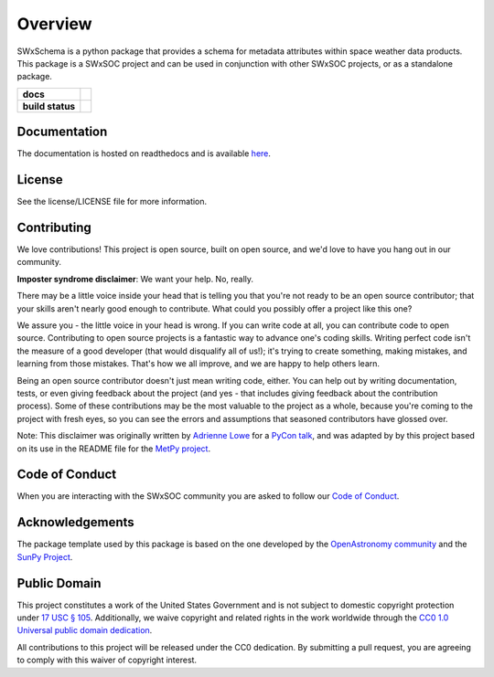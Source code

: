 ========
Overview
========

SWxSchema is a python package that provides a schema for metadata attributes within space weather data products.
This package is a SWxSOC project and can be used in conjunction with other SWxSOC projects, or as a standalone package. 

.. start-badges

.. list-table::
    :stub-columns: 1

    * - docs
      - |docs| |readthedocs|
    * - build status
      - |testing| |codestyle| |coverage|

.. |docs| image:: https://github.com/swxsoc/swxschema/actions/workflows/docs.yml/badge.svg
    :target: https://github.com/swxsoc/swxschema/actions/workflows/docs.yml
    :alt: Documentation Build Status

.. |testing| image:: https://github.com/swxsoc/swxschema/actions/workflows/testing.yml/badge.svg
    :target: https://github.com/swxsoc/swxschema/actions/workflows/testing.yml
    :alt: Build Status

.. |codestyle| image:: https://github.com/swxsoc/swxschema/actions/workflows/codestyle.yml/badge.svg
    :target: https://github.com/swxsoc/swxschema/actions/workflows/codestyle.yml
    :alt: Codestyle and linting using flake8

.. |coverage| image:: https://codecov.io/gh/swxsoc/swxschema/branch/main/graph/badge.svg?token=C6JLIWZRBU 
    :target: https://codecov.io/gh/swxsoc/swxschema
    :alt: Testing coverage

.. |readthedocs| image:: https://readthedocs.org/projects/swxschema/badge/?version=latest
    :target: https://swxschema.readthedocs.io/en/latest/?badge=latest
    :alt: Documentation Status

.. end-badges

Documentation
-------------
The documentation is hosted on readthedocs and is available `here <https://swxschema.readthedocs.io/en/latest/>`_.

License
-------

See the license/LICENSE file for more information.


Contributing
------------

We love contributions! This project is open source,
built on open source, and we'd love to have you hang out in our community.

**Imposter syndrome disclaimer**: We want your help. No, really.

There may be a little voice inside your head that is telling you that you're not
ready to be an open source contributor; that your skills aren't nearly good
enough to contribute. What could you possibly offer a project like this one?

We assure you - the little voice in your head is wrong. If you can write code at
all, you can contribute code to open source. Contributing to open source
projects is a fantastic way to advance one's coding skills. Writing perfect code
isn't the measure of a good developer (that would disqualify all of us!); it's
trying to create something, making mistakes, and learning from those
mistakes. That's how we all improve, and we are happy to help others learn.

Being an open source contributor doesn't just mean writing code, either. You can
help out by writing documentation, tests, or even giving feedback about the
project (and yes - that includes giving feedback about the contribution
process). Some of these contributions may be the most valuable to the project as
a whole, because you're coming to the project with fresh eyes, so you can see
the errors and assumptions that seasoned contributors have glossed over.

Note: This disclaimer was originally written by
`Adrienne Lowe <https://github.com/adriennefriend>`_ for a
`PyCon talk <https://www.youtube.com/watch?v=6Uj746j9Heo>`_, and was adapted by
by this project based on its use in the README file for the
`MetPy project <https://github.com/Unidata/MetPy>`_.

Code of Conduct
---------------
When you are interacting with the SWxSOC community you are asked to follow
our `Code of Conduct <https://github.com/swxsoc/code-of-conduct/blob/main/CODE_OF_CONDUCT.md>`_.

Acknowledgements
----------------
The package template used by this package is based on the one developed by the
`OpenAstronomy community <https://openastronomy.org>`_ and the `SunPy Project <https://sunpy.org/>`_.

Public Domain
-------------

This project constitutes a work of the United States Government and is not subject to domestic copyright protection under `17 USC § 105 <https://www.govinfo.gov/app/details/USCODE-2010-title17/USCODE-2010-title17-chap1-sec105>`__. Additionally, we waive copyright and related rights in the work worldwide through the `CC0 1.0 Universal public domain dedication <https://creativecommons.org/publicdomain/zero/1.0/>`__.

All contributions to this project will be released under the CC0
dedication. By submitting a pull request, you are agreeing to comply
with this waiver of copyright interest.
